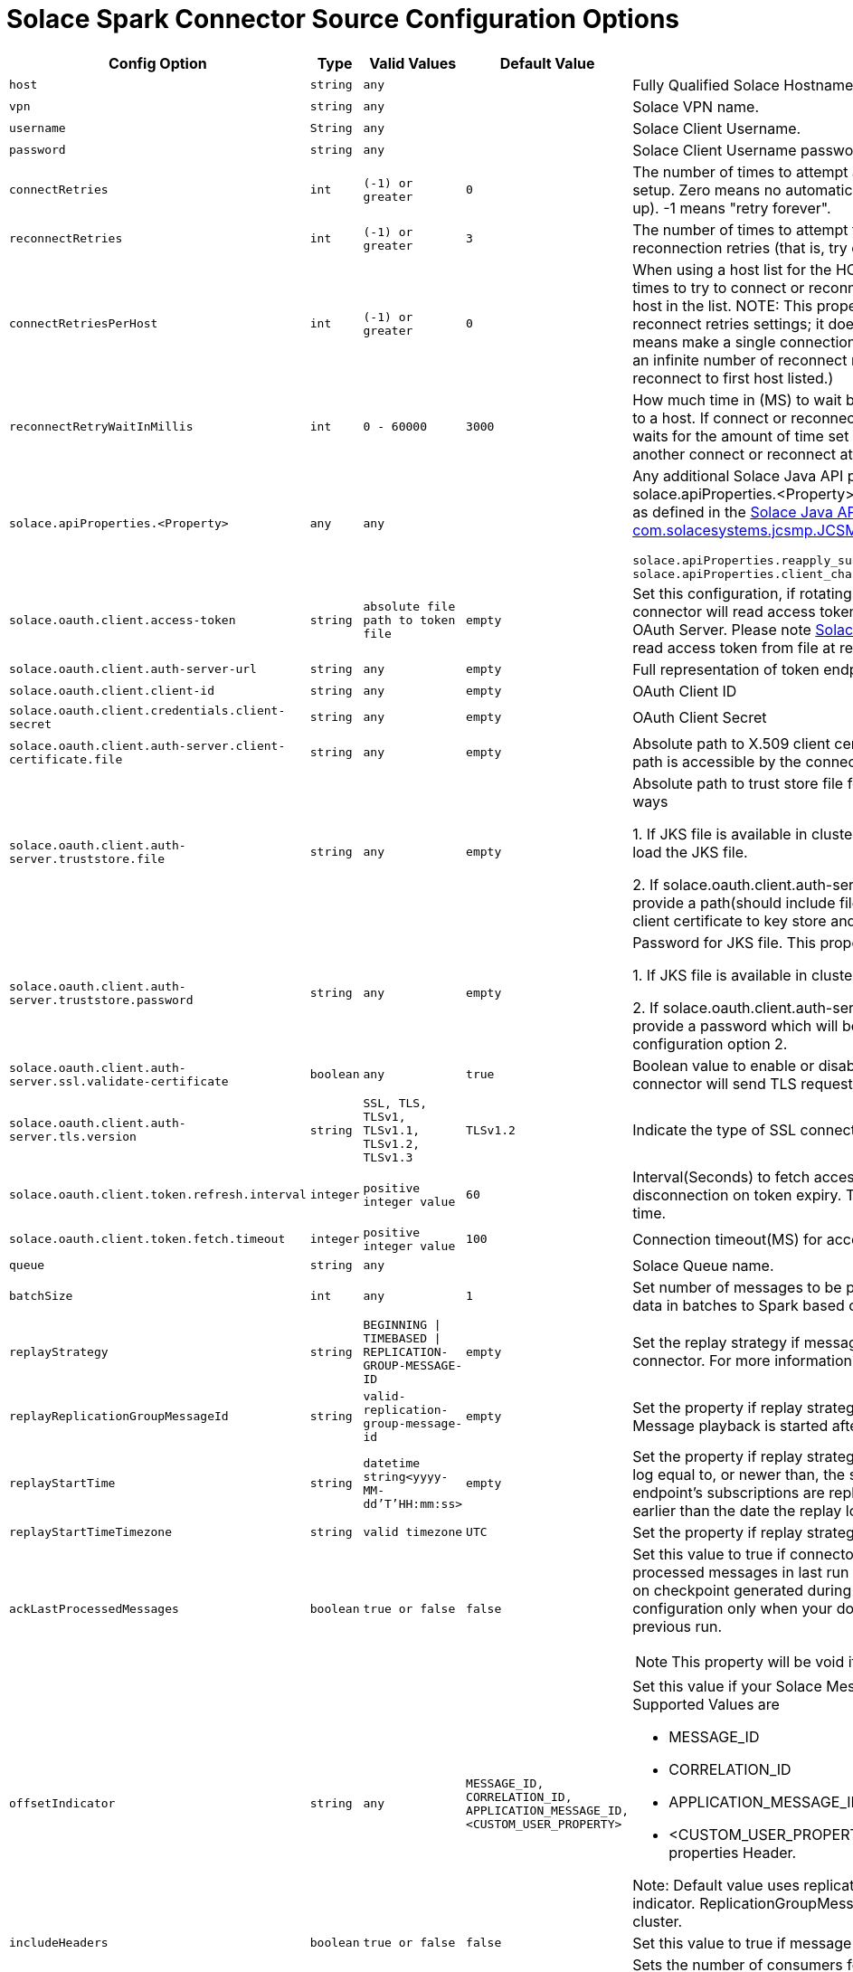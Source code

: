 = Solace Spark Connector Source Configuration Options
:doctype: book

[cols="2m,1m,1m,1m,2", options="header"]
|===
| Config Option
| Type
| Valid Values
| Default Value
| Description

| host
| string
| any
|
| Fully Qualified Solace Hostname with protocol and port number.

| vpn
| string
| any
|
| Solace VPN name.

| username
| String
| any
|
| Solace Client Username.

| password
| string
| any
|
| Solace Client Username password.

| connectRetries
| int
| (-1) or greater
| 0
| The number of times to attempt and retry a connection during initial connection setup. Zero means no automatic connection retries (that is, try once and give up). -1 means "retry forever".

| reconnectRetries[[reconnect-retries]]
| int
| (-1) or greater
| 3
| The number of times to attempt to reconnect. Zero means no automatic reconnection retries (that is, try once and give up). -1 means "retry forever".

| connectRetriesPerHost
| int
| (-1) or greater
| 0
| When using a host list for the HOST property, this property defines how many times to try to connect or reconnect to a single host before moving to the next host in the list. NOTE: This property works in conjunction with the connect and reconnect retries settings; it does not replace them. Valid values are >= -1. 0 means make a single connection attempt (that is, 0 retries). -1 means attempt an infinite number of reconnect retries (that is, the API only tries to connect or reconnect to first host listed.)

| reconnectRetryWaitInMillis
| int
| 0 - 60000
| 3000
| How much time in (MS) to wait between each attempt to connect or reconnect to a host. If connect or reconnect attempt to host is not successful, the API waits for the amount of time set for reconnectRetryWaitInMillis, and then makes another connect or reconnect attempt.

| solace.apiProperties.<Property>
| any
| any
|
a| Any additional Solace Java API properties can be set through configuring solace.apiProperties.<Property> where <Property> is the name of the property as defined in the https://docs.solace.com/API-Developer-Online-Ref-Documentation/java/constant-values.html#com.solacesystems.jcsmp.JCSMPProperties[Solace Java API documentation for com.solacesystems.jcsmp.JCSMPProperties], for example:
[source,yaml]
----
solace.apiProperties.reapply_subscriptions=false
solace.apiProperties.client_channel_properties.keepAliveIntervalInMillis=3000
----

| solace.oauth.client.access-token
| string
| absolute file path to token file
| empty
| Set this configuration, if rotating access token is present in file. In this case connector will read access token directly from file instead of sending request to OAuth Server. Please note <<solace-oAuth-client-refresh-interval, Solace OAuth Client Refresh Interval>> should be set to read access token from file at regular intervals.

| solace.oauth.client.auth-server-url
| string
| any
| empty
| Full representation of token endpoint to fetch access token.

| solace.oauth.client.client-id
| string
| any
| empty
| OAuth Client ID

| solace.oauth.client.credentials.client-secret
| string
| any
| empty
| OAuth Client Secret

| solace.oauth.client.auth-server.client-certificate.file
| string
| any
| empty
| Absolute path to X.509 client certificate file for TLS connections. Make sure file path is accessible by the connector.

| solace.oauth.client.auth-server.truststore.file
| string
| any
| empty
| Absolute path to trust store file for TLS connections. This property works in two ways

1. If JKS file is available in cluster configure absolute path so that connector will load the JKS file.

2. If solace.oauth.client.auth-server.client-certificate.file is configured simply provide a path(should include file name as well). The connector will load the client certificate to key store and saves to JKS file .

| solace.oauth.client.auth-server.truststore.password
| string
| any
| empty
| Password for JKS file. This property works in two ways

1. If JKS file is available in cluster provide the password to JKS file.

2. If solace.oauth.client.auth-server.client-certificate.file is configured simply provide a password which will be used to protect the JKS file created in above configuration option 2.

| solace.oauth.client.auth-server.ssl.validate-certificate
| boolean
| any
| true
| Boolean value to enable or disable ssl certificate validation. If set to false connector will send TLS request without any validation.

| solace.oauth.client.auth-server.tls.version
| string
| SSL, TLS, TLSv1, TLSv1.1, TLSv1.2, TLSv1.3
| TLSv1.2
| Indicate the type of SSL connection.

| solace.oauth.client.token.refresh.interval[[solace-oAuth-client-refresh-interval]]
| integer
| positive integer value
| 60
| Interval(Seconds) to fetch access token by the connector to avoid disconnection on token expiry. This value should be less than your token expiry time.

| solace.oauth.client.token.fetch.timeout
| integer
| positive integer value
| 100
| Connection timeout(MS) for access token request.

| queue
| string
| any
|
| Solace Queue name.

| batchSize
| int
| any
| 1
| Set number of messages to be processed in batch. The connector can stream data in batches to Spark based on configured size.

| replayStrategy
| string
| BEGINNING \| TIMEBASED \| REPLICATION-GROUP-MESSAGE-ID
| empty
| Set the replay strategy if messages need to be replayed from broker to connector. For more information refer to https://docs.solace.com/Features/Replay/Msg-Replay-Concepts-Config.htm#Types[SolaceReplayConfiguration]

| replayReplicationGroupMessageId
| string
| valid-replication-group-message-id
| empty
| Set the property if replay strategy is REPLICATION-GROUP-MESSAGE-ID. Message playback is started after this replication group message id.

| replayStartTime
| string
| datetime string<yyyy-MM-dd'T'HH:mm:ss>
| empty
| Set the property if replay strategy is TIMEBASED. Any messages in the replay log equal to, or newer than, the specified date and time that match the endpoint’s subscriptions are replayed to the connector. The date can't be earlier than the date the replay log was created, otherwise replay will fail.

| replayStartTimeTimezone
| string
| valid timezone
| UTC
| Set the property if replay strategy is TIMEBASED.

| ackLastProcessedMessages
| boolean
| true or false
| false
a| Set this value to true if connector needs to identify and acknowledge processed messages in last run during restarts. The connector purely depends on checkpoint generated during Spark commit. We recommended enabling this configuration only when your downstream system has processed data in previous run.

NOTE: This property will be void if replay strategy is enabled.

| offsetIndicator
| string
| any
| MESSAGE_ID, CORRELATION_ID, APPLICATION_MESSAGE_ID, <CUSTOM_USER_PROPERTY>
a| Set this value if your Solace Message has unique ID in message header. Supported Values are

 * MESSAGE_ID
 * CORRELATION_ID
 * APPLICATION_MESSAGE_ID
 * <CUSTOM_USER_PROPERTY> - refers to one of headers in user properties
Header.

Note: Default value uses replication group message ID property as offset indicator. ReplicationGroupMessageId is a unique message id across a broker cluster.

| includeHeaders
| boolean
| true or false
| false
| Set this value to true if message headers need to be included in output.

| partitions
| int
| any
| 1
| Sets the number of consumers for configured queue. If more the one worker node is present, consumers are split across worker nodes for efficient processing. If set to 0 the connector will create consumers equal to number of worker nodes and will scale if more worker nodes are added.

| createFlowsOnSameSession(deprecated)
| boolean
| true or false
| false
| If enabled consumer flows are enabled on same session. The number of consumer flows is equal to number of partitions configured. This is helpful when users want to optimize on number of connections created from Spark. By default, the connector creates a new connection for each consumer.

| lvq.name
| string
| valid lvq name configured on solace broker
| empty
| Set the name of LVQ configured on solace broker. This is required to communicate checkpoint information from worker node to driver node and it also ensures that checkpoint information is present in both LVQ and Spark checkpoint directory

| lvq.topic
| string
| valid solace topic
| empty
| Set the name of the topic subscribed by LVQ on solace broker. Each worker node publishes checkpoint information to LVQ on this topic.

|===
